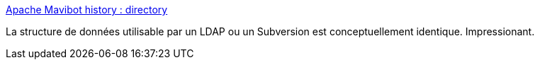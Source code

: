 :jbake-type: post
:jbake-status: published
:jbake-title: Apache Mavibot history : directory
:jbake-tags: programming,concepts,data,structure,_mois_févr.,_année_2017
:jbake-date: 2017-02-17
:jbake-depth: ../
:jbake-uri: shaarli/1487318600000.adoc
:jbake-source: https://nicolas-delsaux.hd.free.fr/Shaarli?searchterm=https%3A%2F%2Fblogs.apache.org%2Fdirectory%2Fentry%2Fapache-mavibot-history&searchtags=programming+concepts+data+structure+_mois_f%C3%A9vr.+_ann%C3%A9e_2017
:jbake-style: shaarli

https://blogs.apache.org/directory/entry/apache-mavibot-history[Apache Mavibot history : directory]

La structure de données utilisable par un LDAP ou un Subversion est conceptuellement identique. Impressionant.
